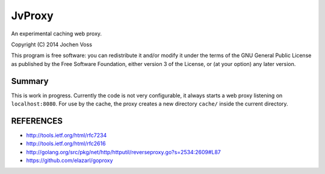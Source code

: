 JvProxy
=======

An experimental caching web proxy.

Copyright (C) 2014  Jochen Voss

This program is free software: you can redistribute it and/or modify
it under the terms of the GNU General Public License as published by
the Free Software Foundation, either version 3 of the License, or
(at your option) any later version.

Summary
-------

This is work in progress.  Currently the code is not very
configurable, it always starts a web proxy listening on
``localhost:8080``.  For use by the cache, the proxy creates a new
directory ``cache/`` inside the current directory.

REFERENCES
----------

- http://tools.ietf.org/html/rfc7234
- http://tools.ietf.org/html/rfc2616
- http://golang.org/src/pkg/net/http/httputil/reverseproxy.go?s=2534:2609#L87
- https://github.com/elazarl/goproxy
